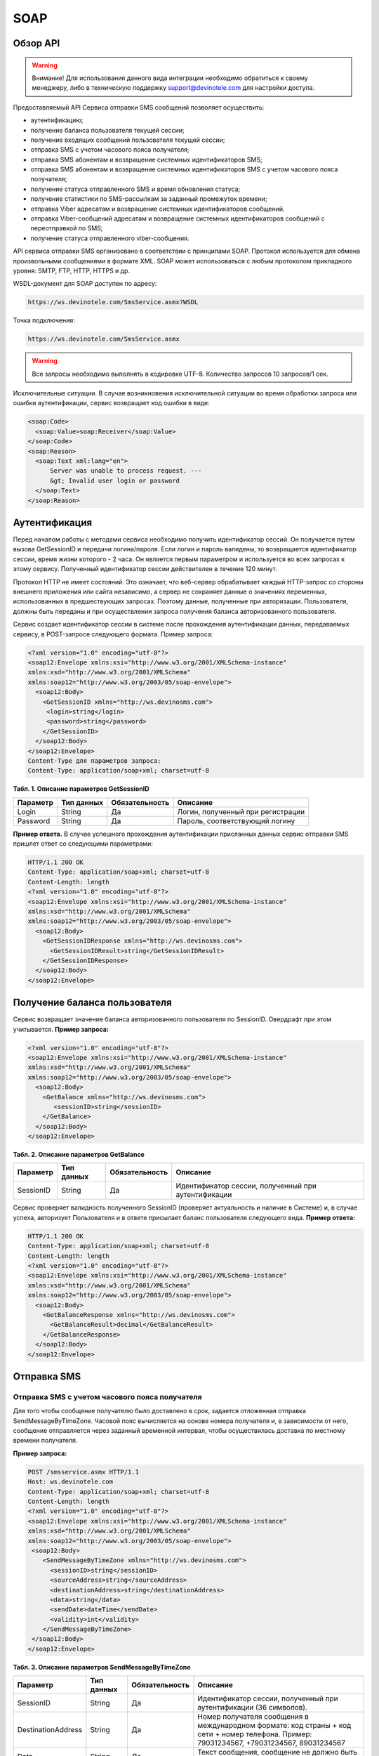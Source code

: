 SOAP
====


Обзор API
---------

.. warning:: Внимание! Для использования данного вида интеграции необходимо обратиться к своему менеджеру, либо в техническую поддержку support@devinotele.com для настройки доступа.

Предоставляемый API Сервиса отправки SMS сообщений позволяет осуществить:

* аутентификацию;
* получение баланса пользователя текущей сессии;
* получение входящих сообщений пользователя текущей сессии;
* отправка SMS c учетом часового пояса получателя;
* отправка SMS абонентам и возвращение системных идентификаторов SMS;
* отправка SMS абонентам и возвращение системных идентификаторов SMS с учетом часового пояса получателя;
* получение статуса отправленного SMS и время обновления статуса;
* получение статистики по SMS-рассылкам за заданный промежуток времени;
* отправка Viber адресатам и возвращение системных идентификаторов сообщений.
* отправка Viber-сообщений адресатам и возвращение системных идентификаторов сообщений с переотправкой по SMS;
* получение статуса отправленного viber-сообщения.

API сервиса отправки SMS организовано в соответствии с принципами SOAP. Протокол используется для обмена произвольными сообщениями в формате XML. SOAP может использоваться с любым протоколом прикладного уровня: SMTP, FTP, HTTP, HTTPS и др.

WSDL-документ для SOAP доступен по адресу:

.. code-block:: json

  https://ws.devinotele.com/SmsService.asmx?WSDL
  

Точка подключения: 

.. code-block:: json

  https://ws.devinotele.com/SmsService.asmx
  

.. warning:: Все запросы необходимо выполнять в кодировке UTF-8. Количество запросов 10 запросов/1 сек. 


Исключительные ситуации.
В случае возникновения исключительной ситуации во время обработки запроса или ошибки аутентификации, сервис возвращает код ошибки в виде:

.. code-block:: xml

  <soap:Code>
    <soap:Value>soap:Receiver</soap:Value>
  </soap:Code>
  <soap:Reason>
    <soap:Text xml:lang="en">
        Server was unable to process request. ---
        &gt; Invalid user login or password
    </soap:Text>
  </soap:Reason>

Аутентификация
--------------

Перед началом работы с методами сервиса необходимо получить идентификатор сессий. Он получается путем вызова GetSessionID и передачи логина/пароля. Если логин и пароль валидены, то возвращается идентификатор сессии, время жизни которого - 2 часа. Он является первым параметром и используется во всех запросах к этому сервису. Полученный идентификатор сессии действителен в течение 120 минут.

Протокол HTTP не имеет состояний. Это означает, что веб-сервер обрабатывает каждый HTTP-запрос со стороны внешнего приложения или сайта независимо, а сервер не сохраняет данные о значениях переменных, использованных в предшествующих запросах. Поэтому данные, полученные при авторизации. Пользователя, должны быть переданы и при осуществлении запроса получения баланса авторизованного пользователя.

Сервис создает идентификатор сессии в системе после прохождения аутентификации данных, передаваемых сервису, в POST-запросе следующего формата.
Пример запроса: 

.. code-block:: xml

  <?xml version="1.0" encoding="utf-8"?>
  <soap12:Envelope xmlns:xsi="http://www.w3.org/2001/XMLSchema-instance"
  xmlns:xsd="http://www.w3.org/2001/XMLSchema"
  xmlns:soap12="http://www.w3.org/2003/05/soap-envelope">
    <soap12:Body>
      <GetSessionID xmlns="http://ws.devinosms.com">
       <login>string</login>
       <password>string</password>
      </GetSessionID>
    </soap12:Body>
  </soap12:Envelope>
  Content-Type для параметров запроса:
  Content-Type: application/soap+xml; charset=utf-8
  

**Табл. 1. Описание параметров GetSessionID**

+----------------+------------+--------------+--------------------------------------+
|     Параметр   | Тип данных |Обязательность| Описание                             |
+================+============+==============+======================================+
| Login          |  String    | Да           | Логин, полученный при регистрации    |
+----------------+------------+--------------+--------------------------------------+
| Password       |  String    | Да           | Пароль, соответствующий логину       |
+----------------+------------+--------------+--------------------------------------+


**Пример ответа.** 
В случае успешного прохождения аутентификации присланных данных сервис отправки SMS
пришлет ответ со следующими параметрами:

.. code-block:: xml

  HTTP/1.1 200 OK
  Content-Type: application/soap+xml; charset=utf-8
  Content-Length: length
  <?xml version="1.0" encoding="utf-8"?>
  <soap12:Envelope xmlns:xsi="http://www.w3.org/2001/XMLSchema-instance"
  xmlns:xsd="http://www.w3.org/2001/XMLSchema"
  xmlns:soap12="http://www.w3.org/2003/05/soap-envelope">
    <soap12:Body>
      <GetSessionIDResponse xmlns="http://ws.devinosms.com">
        <GetSessionIDResult>string</GetSessionIDResult>
      </GetSessionIDResponse>
    </soap12:Body>
  </soap12:Envelope>
  

Получение баланса пользователя
------------------------------

Сервис возвращает значение баланса авторизованного пользователя по SessionID. Овердрафт при этом
учитывается. 
**Пример запроса:**

.. code-block:: xml

  <?xml version="1.0" encoding="utf-8"?>
  <soap12:Envelope xmlns:xsi="http://www.w3.org/2001/XMLSchema-instance"
  xmlns:xsd="http://www.w3.org/2001/XMLSchema"
  xmlns:soap12="http://www.w3.org/2003/05/soap-envelope">
    <soap12:Body>
      <GetBalance xmlns="http://ws.devinosms.com">
         <sessionID>string</sessionID>
      </GetBalance>
    </soap12:Body>
  </soap12:Envelope>
  

**Табл. 2. Описание параметров GetBalance**

+-----------+------------+--------------+----------------------------------------------------+
|  Параметр | Тип данных |Обязательность| Описание                                           |
+===========+============+==============+====================================================+
| SessionID |  String    |  Да          | Идентификатор сессии, полученный при аутентификации|
+-----------+------------+--------------+----------------------------------------------------+

Сервис проверяет валидность полученного SessionID (проверяет актуальность и наличие в Системе) и, в случае успеха, авторизует Пользователя и в ответе присылает баланс пользователя следующего вида.
**Пример ответа:**

.. code-block:: xml

  HTTP/1.1 200 OK
  Content-Type: application/soap+xml; charset=utf-8
  Content-Length: length
  <?xml version="1.0" encoding="utf-8"?>
  <soap12:Envelope xmlns:xsi="http://www.w3.org/2001/XMLSchema-instance"
  xmlns:xsd="http://www.w3.org/2001/XMLSchema"
  xmlns:soap12="http://www.w3.org/2003/05/soap-envelope">
    <soap12:Body>
      <GetBalanceResponse xmlns="http://ws.devinosms.com">
        <GetBalanceResult>decimal</GetBalanceResult>
      </GetBalanceResponse>
    </soap12:Body>
  </soap12:Envelope>
  

Отправка SMS
------------

Отправка SMS с учетом часового пояса получателя
~~~~~~~~~~~~~~~~~~~~~~~~~~~~~~~~~~~~~~~~~~~~~~~

Для того чтобы сообщение получателю было доставлено в срок, задается отложенная отправка SendMessageByTimeZone. Часовой пояс вычисляется на основе номера получателя и, в зависимости от него, сообщение отправляется через заданный временной интервал, чтобы осуществилась доставка по местному времени получателя.

**Пример запроса:**

.. code-block:: xml

  POST /smsservice.asmx HTTP/1.1
  Host: ws.devinotele.com
  Content-Type: application/soap+xml; charset=utf-8
  Content-Length: length
  <?xml version="1.0" encoding="utf-8"?>
  <soap12:Envelope xmlns:xsi="http://www.w3.org/2001/XMLSchema-instance"
  xmlns:xsd="http://www.w3.org/2001/XMLSchema"
  xmlns:soap12="http://www.w3.org/2003/05/soap-envelope">
   <soap12:Body>
      <SendMessageByTimeZone xmlns="http://ws.devinosms.com">
        <sessionID>string</sessionID>
        <sourceAddress>string</sourceAddress>
        <destinationAddress>string</destinationAddress>
        <data>string</data>
        <sendDate>dateTime</sendDate>
        <validity>int</validity>
      </SendMessageByTimeZone>
   </soap12:Body>
  </soap12:Envelope>
  

**Табл. 3. Описание параметров SendMessageByTimeZone**

+------------------+------------+--------------+-------------------------------------------------------------------------------+
|     Параметр     | Тип данных |Обязательность| Описание                                                                      |
+==================+============+==============+===============================================================================+
| SessionID        |  String    |  Да          | Идентификатор сессии, полученный при аутентификации (36 символов).            |
+------------------+------------+--------------+-------------------------------------------------------------------------------+
|DestinationAddress|  String    |  Да          | Номер получателя сообщения в международном формате: код страны +              |
|                  |            |              | код сети + номер телефона.                                                    |
|                  |            |              | Пример:                                                                       |
|                  |            |              | 79031234567, +79031234567, 89031234567                                        |
+------------------+------------+--------------+-------------------------------------------------------------------------------+
| Data             |  String    | Да           | Текст сообщения, сообщение не должно быть длиннее 2000 символов               |
+------------------+------------+--------------+-------------------------------------------------------------------------------+
| SourceAddress    | String     | Да           | Адрес отправителя сообщения. До 11 латинских символов или до 15 цифровых.     |
|                  |            |              | Как получить адресотправителя см. в начале документа.                         |
+------------------+------------+--------------+-------------------------------------------------------------------------------+
| SendDate         | DateTime   | Да           | Дата и время отправки (пример 2010-0601T19:14:00).                            |
|                  |            |              | Сообщение будет отправлено только при наступлении полученных даты             |
|                  |            |              | и времени с учетом текущего часового пояса получателя.                        |
+------------------+------------+--------------+-------------------------------------------------------------------------------+
| Validity         | Int        | Нет          |  Время жизни сообщения (мин), по умолчанию 2880 мин.                          |
+------------------+------------+--------------+-------------------------------------------------------------------------------+

Перед отправкой SMS Сервис проверяет запрос на:

* наличие обязательных параметров;
* валидность сессии Пользователя (аутентификацию и определение, не истекло ли его время жизни SessionID);
* достаточно ли Баланса Пользователя на отправку SMS (достаточность определяется на основании тарифа Пользователя на отправку SMS для мобильного оператора указанного в запросе номера);
* валидность указанного в запросе номера;
* валидность адреса отправителя;
* длину сообщения.

Если все проверки пройдены успешно, то сервис отправит сообщение в SMS-центр и вернет идентификатор отправленного сообщения с параметрами как в примере ответа. Размер 1 сообщения составляет: 70 русских символов или 160 символов латиницей. Сервис может возвратить более 1 идентификатора, если текст сообщения выходит за пределы 1 sms.

**Пример ответа:**

.. code-block:: xml

  HTTP/1.1 200 OK
  Content-Type: application/soap+xml; charset=utf-8
  Content-Length: length
  <?xml version="1.0" encoding="utf-8"?>
  <soap12:Envelope xmlns:xsi="http://www.w3.org/2001/XMLSchema-instance"
  xmlns:xsd="http://www.w3.org/2001/XMLSchema"
  xmlns:soap12="http://www.w3.org/2003/05/soap-envelope">
   <soap12:Body>
      <SendMessageByTimeZoneResponse xmlns="http://ws.devinosms.com">
        <SendMessageByTimeZoneResult>
          <string>string</string>
          <string>string</string>
        </SendMessageByTimeZoneResult>
      </SendMessageByTimeZoneResponse>
    </soap12:Body>
  </soap12:Envelope>
  

Отправка SMS адресатам и возвращение системных идентификаторов сообщений
~~~~~~~~~~~~~~~~~~~~~~~~~~~~~~~~~~~~~~~~~~~~~~~~~~~~~~~~~~~~~~~~~~~~~~~~

Данный метод поддерживает массовую отправку сообщений (до 1000 сообщений) в одном запросе.

**Пример запроса:**

.. code-block:: xml

  POST /smsservice.asmx HTTP/1.1
  Host: ws.devinotele.com
  Content-Type: application/soap+xml; charset=utf-8
  Content-Length: length
  <?xml version="1.0" encoding="utf-8"?>
  <soap12:Envelope xmlns:xsi="http://www.w3.org/2001/XMLSchema-instance"
  xmlns:xsd="http://www.w3.org/2001/XMLSchema"
  xmlns:soap12="http://www.w3.org/2003/05/soap-envelope">
    <soap12:Body>
      <SendMessage xmlns="http://ws.devinosms.com">
        <sessionID>string</sessionID>
        <message>
            <Data>string</Data>
            <DelayUntilUtc>dateTime</DelayUntilUtc>
            <DestinationAddresses>
              <string>string</string>
              <string>string</string>
            </DestinationAddresses>
            <SourceAddress>string</SourceAddress>
            <ReceiptRequested>boolean</ReceiptRequested>
            <Validity>int</Validity>
        </message>
      </SendMessage>
    </soap12:Body>
  </soap12:Envelope>
  

**Табл. 4. Описание параметров SendMessage**

+------------------+------------+--------------+-------------------------------------------------------------------------------+
|     Параметр     | Тип данных |Обязательность| Описание                                                                      |
+==================+============+==============+===============================================================================+
| SessionID        |  String    |  Да          | Идентификатор сессии, полученный при аутентификации (36 символов).            |
+------------------+------------+--------------+-------------------------------------------------------------------------------+
| Data             |  String    |  Да          | Текст сообщения, сообщение не должно быть длиннее 2000 символов               |
+------------------+------------+--------------+-------------------------------------------------------------------------------+
| DelayUntilUtc    |  DateTime  |  Нет         | Время отправки. Если не заполнено, то отправляется немедленно.                |
+------------------+------------+--------------+-------------------------------------------------------------------------------+
| Destination      |  String [] | Да           | Номер получателя сообщения в международном формате:                           |
| Addresses        |            |              | код страны + код сети + номер телефона.                                       |  
|                  |            |              | Пример: 79031234567, +79031234567, 89031234567                                |
+------------------+------------+--------------+-------------------------------------------------------------------------------+
| SourceAddress    | String     | Да           | Адрес отправителя сообщения. До 11 латинских символов или до 15 цифровых.     |
+------------------+------------+--------------+-------------------------------------------------------------------------------+
| ReceiptRequested | Boolean    | Нет          | Запрос о доставке                                                             |
+------------------+------------+--------------+-------------------------------------------------------------------------------+
| Validity         | Int        | Нет          |  Время жизни сообщения (мин), по умолчанию 2880 мин.                          |
+------------------+------------+--------------+-------------------------------------------------------------------------------+

**Пример ответа:**

.. code-block:: xml

  HTTP/1.1 200 OK
  Content-Type: application/soap+xml; charset=utf-8
  Content-Length: length
  <?xml version="1.0" encoding="utf-8"?>
  <soap12:Envelope xmlns:xsi="http://www.w3.org/2001/XMLSchema-instance"
  xmlns:xsd="http://www.w3.org/2001/XMLSchema"
  xmlns:soap12="http://www.w3.org/2003/05/soap-envelope">
    <soap12:Body>
     <SendMessageResponse xmlns="http://ws.devinosms.com">
        <SendMessageResult>
           <string>string</string>
           <string>string</string>
         </SendMessageResult>
     </SendMessageResponse>
    </soap12:Body>
  </soap12:Envelope>
  

Отправка SMS адресатам и возвращение системных идентификаторов сообщений с учетом часового пояса получателей
~~~~~~~~~~~~~~~~~~~~~~~~~~~~~~~~~~~~~~~~~~~~~~~~~~~~~~~~~~~~~~~~~~~~~~~~~~~~~~~~~~~~~~~~~~~~~~~~~~~~~~~~~~~~

Для того чтобы сообщение получателям было доставлено в срок, задается отложенная отправка SendMessageByTimeZoneToAddresses. Часовой пояс вычисляется на основе номера получателя и, в зависимости от него, сообщение отправляется через заданный временной интервал, чтобы осуществилась доставка по местному времени получателя. Данный метод поддерживает массовую отправку сообщений (до 1000 сообщений) в одном запросе.

**Пример запроса:**

.. code-block:: xml

  POST / HTTP/1.1
  Host: localhost
  Content-Type: application/soap+xml; charset=utf-8
  Content-Length: length
 
  <?xml version="1.0" encoding="utf-8"?>
  <soap12:Envelope xmlns:xsi="http://www.w3.org/2001/XMLSchema-instance" xmlns:xsd="http://www.w3.org/2001/XMLSchema"     xmlns:soap12="http://www.w3.org/2003/05/soap-envelope">
    <soap12:Body>
      <SendMessageByTimeZoneToAddresses xmlns="http://ws.devinosms.com">
        <sessionID>string</sessionID>
        <sourceAddress>string</sourceAddress>
        <destinationAddresses>
          <string>string</string>
          <string>string</string>
        </destinationAddresses>
        <data>string</data>
        <sendDate>dateTime</sendDate>
        <validity>int</validity>
      </SendMessageByTimeZoneToAddresses>
    </soap12:Body>
  </soap12:Envelope>
  

**Табл. 5. Описание параметров SendMessageByTimeZoneToAddresses**

+------------------+------------+--------------+-------------------------------------------------------------------------------+
|     Параметр     | Тип данных |Обязательность| Описание                                                                      |
+==================+============+==============+===============================================================================+
| SessionID        |  String    |  Да          | Идентификатор сессии, полученный при аутентификации (36 символов).            |
+------------------+------------+--------------+-------------------------------------------------------------------------------+
| Destination      |  String [] |  Да          | Номер получателя сообщения в международном формате:                           |
| Addresses        |            |              | код страны + код сети + номер телефона.                                       |  
|                  |            |              | Пример: 79031234567, +79031234567, 89031234567                                |
+------------------+------------+--------------+-------------------------------------------------------------------------------+
| Data             |  String    |  Да          | Текст сообщения, сообщение не должно быть длиннее 2000 символов               |
+------------------+------------+--------------+-------------------------------------------------------------------------------+
| SourceAddress    |  String    |  Да          | Адрес отправителя сообщения. До 11 латинских символов или до 15 цифровых.     |
+------------------+------------+--------------+-------------------------------------------------------------------------------+
| SendDate         |  DateTime  |  Да          | Дата и время отправки (пример 2010-0601T19:14:00). Сообщение будет отправлено |
|                  |            |              | только при наступлении полученных даты и времени с учетом текущего часового   |
|                  |            |              | пояса получателя.                                                             |
+------------------+------------+--------------+-------------------------------------------------------------------------------+
| Validity         |  Int       |  Нет         | Время жизни сообщения (мин), по умолчанию 2880 мин.                           |
+------------------+------------+--------------+-------------------------------------------------------------------------------+

Перед отправкой SMS Сервис проверяет запрос на:
* наличие обязательных параметров;
* валидность сессии пользователя (аутентификацию и определение, не истекло ли его время жизни SessionID);
* достаточно ли баланса пользователя на отправку SMS (достаточность определяется на основании тарифа Пользователя на отправку SMS для мобильного оператора указанного в запросе номера);
* валидность указанных в запросе номеров;
* валидность адреса отправителя;
* длину сообщения.

Если все проверки пройдены успешно, то сервис отправит сообщение в SMS-центр и вернет идентификаторы отправленных сообщений с параметрами как в примере ответа. Размер 1 сообщения составляет: 70 символов кириллицей или 160 символов латиницей. Сервис может вернуть более 1 идентификатора, если текст сообщения выходит за пределы 1 sms.

**Пример ответа:**

.. code-block:: xml

  HTTP/1.1 200 OK
  Content-Type: application/soap+xml; charset=utf-8
  Content-Length: length
  <?xml version="1.0" encoding="utf-8"?>
  <soap12:Envelope xmlns:xsi="http://www.w3.org/2001/XMLSchema-instance" xmlns:xsd="http://www.w3.org/2001/XMLSchema" xmlns:soap12="http://www.w3.org/2003/05/soap-envelope">
    <soap12:Body>
      <SendMessageByTimeZoneToAddressesResponse xmlns="http://ws.devinosms.com">
        <SendMessageByTimeZoneToAddressesResult>
          <string>string</string>
          <string>string</string>
        </SendMessageByTimeZoneToAddressesResult>
      </SendMessageByTimeZoneToAddressesResponse>
    </soap12:Body>
  </soap12:Envelope>
  

Получение статуса отправленного SMS
-----------------------------------

Сервис возвращает статус отправленного sms в соответствии со значениями параметров sessionID и messageID.

**Пример запроса:**

.. code-block:: xml

  <?xml version="1.0" encoding="utf-8"?>
  <soap12:Envelope xmlns:xsi="http://www.w3.org/2001/XMLSchema-instance"
  xmlns:xsd="http://www.w3.org/2001/XMLSchema"
  xmlns:soap12="http://www.w3.org/2003/05/soap-envelope">
    <soap12:Body>
      <GetMessageState xmlns="http://ws.devinosms.com">
        <sessionID>string</sessionID>
        <messageID>string</messageID>
      </GetMessageState>
    </soap12:Body>
  </soap12:Envelope>
  

**Табл. 6. Описание параметров GetMessageState**

+------------------+------------+--------------+---------------------------------------------------------------------------------+
|     Параметр     | Тип данных |Обязательность| Описание                                                                        |
+==================+============+==============+=================================================================================+
| sessionID        |  String    |  Да          | Идентификатор сессии, полученный при аутентификации (36 символов).              |
+------------------+------------+--------------+---------------------------------------------------------------------------------+
| messageID        |  String    |  Да          | Идентификатор сообщения (сегмента сообщения). Для одного запроса будет выполнен |
|                  |            |              | возврат статуса только одного сообщения (сегмента сообщения).                   |
+------------------+------------+--------------+---------------------------------------------------------------------------------+

**Пример ответа:**

.. code-block:: xml

  HTTP/1.1 200 OK
  Content-Type: application/soap+xml; charset=utf-8
  Content-Length: length
  <?xml version="1.0" encoding="utf-8"?>
  <soap12:Envelope xmlns:xsi="http://www.w3.org/2001/XMLSchema-instance"
  xmlns:xsd="http://www.w3.org/2001/XMLSchema"
  xmlns:soap12="http://www.w3.org/2003/05/soap-envelope">
    <soap12:Body>
      <GetMessageStateResponse xmlns="http://ws.devinosms.com">
        <GetMessageStateResult>
          <State>int</State>
          <CreationDateUtc>dateTime</CreationDateUtc>
          <SubmittedDateUtc>dateTime</SubmittedDateUtc>
          <ReportedDateUtc>dateTime</ReportedDateUtc>
          <StateDescription>string</StateDescription>
          <Price>decimal</Price>
        </GetMessageStateResult>
      </GetMessageStateResponse>
    </soap12:Body>
  </soap12:Envelope>
  

**Табл. 7. Описание возвращаемых параметров**

+--------------------+------------+---------------------------------------------------------------------------+
|      Название      | Тип        |    Описание                                                               |
+====================+============+===========================================================================+
| State              |  int       |  Статус. Типы статусов сообщений приведены в примечании.                  |
+--------------------+------------+---------------------------------------------------------------------------+
| CreationDateUtc    |  dateTime  |  Дата и время создания (пример 2010-0601T19:14:00) в UTC.                 |
+--------------------+------------+---------------------------------------------------------------------------+
| SubmittedDateUtc   |  dateTime  | Время получения в Devino (в UTC).                                         |
+--------------------+------------+---------------------------------------------------------------------------+
| ReportedDateUtc    |  dateTime  | Время получения отчета (в UTC).                                           |
+--------------------+------------+---------------------------------------------------------------------------+
| StateDescription   |  string    | Описание статуса (например Description("Недопустимый адрес получателя")). |
+--------------------+------------+---------------------------------------------------------------------------+
| Price              |  decimal   | Цена                                                                      |
+--------------------+------------+---------------------------------------------------------------------------+

Получение статистики по SMS-рассылкам за заданный промежуток времени
--------------------------------------------------------------------

Сервис возвращает статистику по SMS-рассылкам за период, в соответствии со значениями параметров, передаваемых сервису в POST-запросе следующего формата.

**Пример запроса:**

.. code-block:: xml

  POST /smsservice.asmx HTTP/1.1
  Host: ws.devinotele.com
  Content-Type: application/soap+xml; charset=utf-8
  Content-Length: length
  <?xml version="1.0" encoding="utf-8"?>
  <soap12:Envelope xmlns:xsi="http://www.w3.org/2001/XMLSchema-instance"
  xmlns:xsd="http://www.w3.org/2001/XMLSchema"
  xmlns:soap12="http://www.w3.org/2003/05/soap-envelope">
    <soap12:Body>
      <GetStatistics xmlns="http://ws.devinosms.com">
       <sessionId>string</sessionId>
       <startDateTime>dateTime</startDateTime>
       <endDateTime>dateTime</endDateTime>
      </GetStatistics>
    </soap12:Body>
  </soap12:Envelope>
  

**Табл. 8. Описание параметров GetStatistics**

+------------------+------------+--------------+-------------------------------------------------------------------------------+
|     Параметр     | Тип данных |Обязательность| Описание                                                                      |
+==================+============+==============+===============================================================================+
| sessionId        |  String    |  Да          | Идентификатор сессии (36 символов).                                           |
+------------------+------------+--------------+-------------------------------------------------------------------------------+
| startDateTime    |  DateTime  |  Да          | Дата и время начала периода, за который необходимо получить статистику,       |
|                  |            |              | например 2012-01-18Т00:00:00. Время в UTC.                                    |
+------------------+------------+--------------+-------------------------------------------------------------------------------+
| endDateTime      |  DateTime  |  Да          | Дата и время конца периода, за который необходимо получить статистику,        |
|                  |            |              | например 2012-01-18Т23:59:00. Время в UTC.                                    |
+------------------+------------+--------------+-------------------------------------------------------------------------------+

После получения запроса сервис проверит валидность присланного идентификатора сессии и даты начала/окончания формирования статистики (включая ограничение на то, что охватываемый диапазон должен не превышать 3 месяцев).
Если все проверки пройдены успешно, то сервис вернет статистику по sms со следующими параметрами: 

.. code-block:: xml

  HTTP/1.1 200 OK
  Content-Type: application/soap+xml; charset=utf-8
  Content-Length: length
  <?xml version="1.0" encoding="utf-8"?>
  <soap12:Envelope xmlns:xsi="http://www.w3.org/2001/XMLSchema-instance"
  xmlns:xsd="http://www.w3.org/2001/XMLSchema"
  xmlns:soap12="http://www.w3.org/2003/05/soap-envelope">
    <soap12:Body>
      <GetStatisticsResponse xmlns="http://ws.devinosms.com">
        <GetStatisticsResult>
          <Sent>int</Sent>
          <Delivered>int</Delivered>
          <Errors>int</Errors>
          <InProcess>int</InProcess>
          <Expired>int</Expired>
          <Rejected>int</Rejected>
        </GetStatisticsResult>
      </GetStatisticsResponse>
    </soap12:Body>
  </soap12:Envelope>
  

**Табл. 9. Описание возвращаемых параметров**

+------------+-------+---------------------------------------------+
| Название   | Тип   |    Описание                                 |
+============+=======+=============================================+
| Sent       |  int  | Количество отправленных сообщений           |
+------------+-------+---------------------------------------------+
| Delivered  |  int  | Количество доставленных сообщений.          |
+------------+-------+---------------------------------------------+
| Errors     |   int | Количество ошибок                           |
+------------+-------+---------------------------------------------+
| InProcess  |  int  | Количество сообщений «в процессе отправки»  |
+------------+-------+---------------------------------------------+
| Expired    |  int  | Количество просроченных сообщений.          |
+------------+-------+---------------------------------------------+
| Rejected   |  int  | Количество отклоненных сообщений            |
+------------+-------+---------------------------------------------+

Получение входящих сообщений
----------------------------

Система позволяет заводить входящие номера и на них получать sms. Входящий номер заводится через
личный кабинет. 
Сервис возвращает входящие сообщения пользователя в интервале maxDate, minDate(который передан в этом запросе).
Пример запроса:

.. code-block:: xml

  <?xml version="1.0" encoding="utf-8"?>
  <soap12:Envelope xmlns:xsi="http://www.w3.org/2001/XMLSchema-instance"
  xmlns:xsd="http://www.w3.org/2001/XMLSchema"
  xmlns:soap12="http://www.w3.org/2003/05/soap-envelope">
    <soap12:Body>
      <GetIncomingMessages xmlns="http://ws.devinosms.com">
        <sessionID>string</sessionID>
        <maxDateUTC>dateTime</maxDateUTC>
        <minDateUTC>dateTime</minDateUTC>
      </GetIncomingMessages>
    </soap12:Body>
  </soap12:Envelope>

**Табл. 10. Описание параметров GetIncomingMessages**

+------------------+------------+--------------+-------------------------------------------------------+
|     Параметр     | Тип данных |Обязательность| Описание                                              |
+==================+============+==============+=======================================================+
| sessionId        |  String    |  Да          | Идентификатор сессии, полученный при аутентификации   |
+------------------+------------+--------------+-------------------------------------------------------+
| maxDateUTC       |  DateTime  |  Да          | Значение интервала _по. Пример: 2014-11-01T11:30      |
+------------------+------------+--------------+-------------------------------------------------------+
| minDateUTC       |  DateTime  |  Да          | Значение интервала с_. Пример: 2014-11-01T11:30       |
|                  |            |              | например 2012-01-18Т23:59:00. Время в UTC.            |
+------------------+------------+--------------+-------------------------------------------------------+

**Пример ответа:**

.. code-block:: xml

  HTTP/1.1 200 OK
  Content-Type: application/soap+xml; charset=utf-8
  Content-Length: length
  <?xml version="1.0" encoding="utf-8"?>
  <soap12:Envelope xmlns:xsi="http://www.w3.org/2001/XMLSchema-instance"
  xmlns:xsd="http://www.w3.org/2001/XMLSchema"
  xmlns:soap12="http://www.w3.org/2003/05/soap-envelope">
  <soap12:Body>
   <GetIncomingMessagesResponse xmlns="http://ws.devinosms.com">
      <GetIncomingMessagesResult>
        <IncomingMessage>
          <Data>string</Data>
          <SourceAddress>string</SourceAddress>
          <DestinationAddress>string</DestinationAddress>
          <CreatedDateUtc>dateTime</CreatedDateUtc>
        </IncomingMessage>
        <IncomingMessage>
          <Data>string</Data>
          <SourceAddress>string</SourceAddress>
          <DestinationAddress>string</DestinationAddress>
          <CreatedDateUtc>dateTime</CreatedDateUtc>
        </IncomingMessage>
      </GetIncomingMessagesResult>
    </GetIncomingMessagesResponse>
   </soap12:Body>
  </soap12:Envelope>
  

**Табл. 11 Описание параметров GetIncomingMessages**

+-------------------+---------+-----------------------------------+
| Название          | Тип     |  Описание                         |
+===================+=========+===================================+
| Data              | String  |  Текст сообщения                  |
+-------------------+---------+-----------------------------------+
| SourceAddress     | String  | Адрес отправителя                 |
+-------------------+---------+-----------------------------------+
| DestinationAddress| String  | Адрес получателя                  |
+-------------------+---------+-----------------------------------+
| CreatedDateUtc    | DateTime| Дата создания                     |
+-------------------+---------+-----------------------------------+
| Expired           |  int    | Количество просроченных сообщений.|
+-------------------+---------+-----------------------------------+
| Rejected          |  int    | Количество отклоненных сообщений  |
+-------------------+---------+-----------------------------------+

Отправка Viber-сообщений
------------------------


Отправка Viber адресатам и возвращение системных идентификаторов сообщений
~~~~~~~~~~~~~~~~~~~~~~~~~~~~~~~~~~~~~~~~~~~~~~~~~~~~~~~~~~~~~~~~~~~~~~~~~~

Данный метод поддерживает массовую отправку сообщений (до 1000 сообщений) в одном запросе.

**Пример запроса:**

.. code-block:: xml

    POST /ViberService.asmx HTTP/1.1
    Host: ws.devinotele.com
    Content-Type: application/soap+xml; charset=utf-8
    Content-Length: length
    <?xml version="1.0" encoding="utf-8"?>
    <soap12:Envelope xmlns:xsi="http://www.w3.org/2001/XMLSchema-instance"
    xmlns:xsd="http://www.w3.org/2001/XMLSchema"
    xmlns:soap12="http://www.w3.org/2003/05/soap-envelope">
      <soap12:Body>
        <SendMessage xmlns="http://ws.devinosms.com">
          <sessionID>string</sessionID>
          <message>
              <Data>string</Data>
              <DestinationAddresses>
                <string>string</string>
                <string>string</string>
              </DestinationAddresses>
              <SourceAddress>string</SourceAddress>
              <Validity>int</Validity>
              <Optional>string</Optional>
          </message>
        </SendMessage>
      </soap12:Body>
    </soap12:Envelope>
    

**Табл. 12. Описание параметров SendMessage**

+--------------------+------------+---------------+-----------------------------------------------------------------------+
|     Параметр       | Тип данных |Обязательность | Описание                                                              |
+====================+============+===============+=======================================================================+
| sessionId          |  String    |  Да           | Идентификатор сессии (36 символов).                                   |
+--------------------+------------+---------------+-----------------------------------------------------------------------+
| Data               |  String    |  Да           | Текст сообщения, сообщение не должно быть длиннее 1000 символов       |
+--------------------+------------+---------------+-----------------------------------------------------------------------+
| Destination        |  String [] |  Да           | Номер получателя сообщения в международном формате: код страны + код  |
| Addresses          |            |               | сети + номер телефона. Пример: 79031234567, +79031234567, 89031234567 |
+--------------------+------------+---------------+-----------------------------------------------------------------------+
| SourceAddress      |  String    |  Да           | Адрес отправителя сообщения. До 11 латинских или цифровых символов.   |
+--------------------+------------+---------------+-----------------------------------------------------------------------+
| Validity           |  Int       |  Нет          | Время жизни сообщения (сек), по умолчанию 86400 сек.                  |
+--------------------+------------+---------------+-----------------------------------------------------------------------+
| Optional           |  String    |  Нет          | Дополнительный параметр                                               |
+--------------------+------------+---------------+-----------------------------------------------------------------------+


**Пример ответа:**

.. code-block:: xml

    HTTP/1.1 200 OK
    Content-Type: application/soap+xml; charset=utf-8
    Content-Length: length
    <?xml version="1.0" encoding="utf-8"?>
    <soap12:Envelope xmlns:xsi="http://www.w3.org/2001/XMLSchema-instance"
    xmlns:xsd="http://www.w3.org/2001/XMLSchema"
    xmlns:soap12="http://www.w3.org/2003/05/soap-envelope">
      <soap12:Body>
       <SendMessageResponse xmlns="http://ws.devinosms.com">
          <SendMessageResult>
             <string>string</string>
             <string>string</string>
           </SendMessageResult>
       </SendMessageResponse>
      </soap12:Body>
    </soap12:Envelope>
    
 
Отправка Viber адресатам и возвращение системных идентификаторов сообщений с переотправкой по sms
~~~~~~~~~~~~~~~~~~~~~~~~~~~~~~~~~~~~~~~~~~~~~~~~~~~~~~~~~~~~~~~~~~~~~~~~~~~~~~~~~~~~~~~~~~~~~~~~~

Данный метод поддерживает массовую отправку сообщений (до 1000 сообщений) в одном запросе.

**Пример запроса:**

.. code-block:: xml

    POST /ViberService.asmx HTTP/1.1
    Host: ws.devinotele.com
    Content-Type: application/soap+xml; charset=utf-8
    Content-Length: length
    <?xml version="1.0" encoding="utf-8"?>
    <soap12:Envelope xmlns:xsi="http://www.w3.org/2001/XMLSchema-instance"
    xmlns:xsd="http://www.w3.org/2001/XMLSchema"
    xmlns:soap12="http://www.w3.org/2003/05/soap-envelope">
      <soap12:Body>
        <SendMessageWithResend xmlns="http://ws.devinosms.com">
          <sessionID>string</sessionID>
          <message>
              <Data>string</Data>
              <DestinationAddresses>
                <string>string</string>
                <string>string</string>
              </DestinationAddresses>
              <SourceAddress>string</SourceAddress>
              <Validity>int</Validity>
              <Optional>string</Optional>
          </message>
        </SendMessageWithResend>
      </soap12:Body>
    </soap12:Envelope>
    

**Табл. 13. Описание параметров SendMessageWithResend**

+--------------------+------------+---------------+-----------------------------------------------------------------------+
|     Параметр       | Тип данных |Обязательность | Описание                                                              |
+====================+============+===============+=======================================================================+
| sessionId          |  String    |  Да           | Идентификатор сессии (36 символов).                                   |
+--------------------+------------+---------------+-----------------------------------------------------------------------+
| Data               |  String    |  Да           | Текст сообщения, сообщение не должно быть длиннее 1000 символов       |
+--------------------+------------+---------------+-----------------------------------------------------------------------+
| Destination        |  String [] |  Да           | Номер получателя сообщения в международном формате: код страны + код  |
| Addresses          |            |               | сети + номер телефона.                                                |
|                    |            |               | Пример: 79031234567, +79031234567, 89031234567                        |
+--------------------+------------+---------------+-----------------------------------------------------------------------+
| SourceAddress      |  String    |  Да           | Адрес отправителя сообщения. До 11 латинских или цифровых символов.   |
+--------------------+------------+---------------+-----------------------------------------------------------------------+
| Validity           |  Int       |  Нет          | Время жизни сообщения (сек), по умолчанию 86400 сек.                  |
+--------------------+------------+---------------+-----------------------------------------------------------------------+
| Optional           |  String    |  Нет          | Дополнительный параметр                                               |
+--------------------+------------+---------------+-----------------------------------------------------------------------+


**Пример ответа:**

.. code-block:: xml

    HTTP/1.1 200 OK
    Content-Type: application/soap+xml; charset=utf-8
    Content-Length: length
    <?xml version="1.0" encoding="utf-8"?>
    <soap12:Envelope xmlns:xsi="http://www.w3.org/2001/XMLSchema-instance"
    xmlns:xsd="http://www.w3.org/2001/XMLSchema"
    xmlns:soap12="http://www.w3.org/2003/05/soap-envelope">
      <soap12:Body>
       <SendMessageWithResendResponse xmlns="http://ws.devinosms.com">
          <SendMessageResult>
             <string>string</string>
             <string>string</string>
           </SendMessageResult>
       </SendMessageWithResendResponse>
      </soap12:Body>
    </soap12:Envelope>
    

Получение статуса отправленного Viber-сообщения
-----------------------------------------------

Сервис возвращает статус отправленного viber-сообщения в соответствии со значениями параметров sessionID и messageID.

**Пример запроса:**

.. code-block:: xml

  POST /ViberService.asmx HTTP/1.1
  Host: 127.0.0.1
  Content-Type: application/soap+xml; charset=utf-8
  Content-Length: length
 
  <?xml version="1.0" encoding="utf-8"?>
  <soap12:Envelope xmlns:xsi="http://www.w3.org/2001/XMLSchema-instance" xmlns:xsd="http://www.w3.org/2001/XMLSchema"   xmlns:soap12="http://www.w3.org/2003/05/soap-envelope">
    <soap12:Body>
      <GetMessageState xmlns="http://ws.devinosms.com">
        <sessionID>string</sessionID>
        <messageID>long</messageID>
      </GetMessageState>
    </soap12:Body>
  </soap12:Envelope>
  

**Табл. 14. Описание параметров GetMessageState**

+------------------+------------+--------------+---------------------------------------------------------------------------------+
|     Параметр     | Тип данных |Обязательность| Описание                                                                        |
+==================+============+==============+=================================================================================+
| sessionID        |  String    |  Да          | Идентификатор сессии, полученный при аутентификации (36 символов).              |
+------------------+------------+--------------+---------------------------------------------------------------------------------+
| messageID        |  String    |  Да          | Идентификатор viber-сообщения.  Для одного запроса будет выполнен возврат       |
|                  |            |              | статуса только одного сообщения.                                                |
+------------------+------------+--------------+---------------------------------------------------------------------------------+

**Пример ответа:**

.. code-block:: xml

  HTTP/1.1 200 OK
  Content-Type: application/soap+xml; charset=utf-8
  Content-Length: length
 
  <?xml version="1.0" encoding="utf-8"?>
  <soap12:Envelope xmlns:xsi="http://www.w3.org/2001/XMLSchema-instance" xmlns:xsd="http://www.w3.org/2001/XMLSchema"   xmlns:soap12="http://www.w3.org/2003/05/soap-envelope">
    <soap12:Body>
      <GetMessageStateResponse xmlns="http://ws.devinosms.com">
        <GetMessageStateResult>
          <State>Enqueued or Sent or Delivered or Read or Undelivered or Failed or Unknown or Expired</State>
          <ResentSms>
            <ViberSmsMessageStateInfo>
              <Id>long</Id>
            </ViberSmsMessageStateInfo>
            <ViberSmsMessageStateInfo>
              <Id>long</Id>
            </ViberSmsMessageStateInfo>
          </ResentSms>
        </GetMessageStateResult>
      </GetMessageStateResponse>
    </soap12:Body>
  </soap12:Envelope>
  

**Табл. 15. Описание возвращаемых параметров**

+--------------------+-----------------------------+---------------------------------------------------------------------------+
|      Название      | Тип                         |    Описание                                                               |
+====================+=============================+===========================================================================+
| State              |  int                        |  Статус. Типы статусов сообщений приведены в примечании.                  |
+--------------------+-----------------------------+---------------------------------------------------------------------------+
| CreationDateUtc    |  dateTime                   |  Дата и время создания (пример 2010-0601T19:14:00) в UTC.                 |
+--------------------+-----------------------------+---------------------------------------------------------------------------+
| SubmittedDateUtc   |  dateTime                   | Время получения в Devino (в UTC).                                         |
+--------------------+-----------------------------+---------------------------------------------------------------------------+
| ReportedDateUtc    |  dateTime                   | Время получения отчета (в UTC).                                           |
+--------------------+-----------------------------+---------------------------------------------------------------------------+
| StateDescription   |  string                     | Описание статуса. Например Description("Недопустимый адрес получателя").  |
+--------------------+-----------------------------+---------------------------------------------------------------------------+
| Price              |  decimal                    | Цена                                                                      |
+--------------------+-----------------------------+---------------------------------------------------------------------------+
| ResentSms          |  ViberSmsMessageStateInfo[] | Коллекция статусов сообщений, которые были переотправлены по текущему     |
|                    |                             | viber-сообщению                                                           |
+--------------------+-----------------------------+---------------------------------------------------------------------------+


Коды ошибок и статусы сообщений
-------------------------------

**Табл. 16. Статусы сообщений** 

+-------------+-------------------+-----------------------------------------------+----------------------------------------------+
|   БД Devino | Наименование      |Описание                                       | Подробное описание                           |  
+=============+===================+===============================================+==============================================+
| -200        | Ошибка            | Errors=-200                                   | Статус для фильтра "Ошибка" в детализации    |
+-------------+-------------------+-----------------------------------------------+----------------------------------------------+
| -100        | Протарифицировано | Tarificated = -100                            | Статус для фильтра "Протарифицировано" в     |
|             |                   |                                               | детализации                                  |
+-------------+-------------------+-----------------------------------------------+----------------------------------------------+
| -3          | Ошибка            | ErrorSendingDateTimeInterpretation= -3        | Ошибка интерпретации даты и времени отправки |
+-------------+-------------------+-----------------------------------------------+----------------------------------------------+
| -1          | Отправлено        | Sent = -1                                     | Сообщение отправлено                         |
+-------------+-------------------+-----------------------------------------------+----------------------------------------------+
| -2          | Отправляется      | LocalQueued = -2                              | Сообщение отправляется                       |
+-------------+-------------------+-----------------------------------------------+----------------------------------------------+
| -40         | Ожидание          | Queued = -40                                  | Сообщение в статусе «ожидание»               |
+-------------+-------------------+-----------------------------------------------+----------------------------------------------+
| -30         | Остановлено       | Sending_To_Gateway = -30                      | Отправлено в шлюз                            |
+-------------+-------------------+-----------------------------------------------+----------------------------------------------+
| -20         | Отправлено/       |                                               |                                              |
|             | получателю        | Sending_To_Recipient = -20                    | Сообщение отправлено получателю              |
+-------------+-------------------+-----------------------------------------------+----------------------------------------------+
| 0           | Доставлено        | Delivered_To_Recipient = 0                    | Сообщение доставлено                         |
+-------------+-------------------+-----------------------------------------------+----------------------------------------------+
| 0x0000000B  | Ошибка            | Error_Invalid_Destination_Address =0x0000000B | Неверно введён адрес получателя              |
+-------------+-------------------+-----------------------------------------------+----------------------------------------------+
| 0x0000000A  | Ошибка            | Error_Invalid_Source_Address =0x0000000A      | Неверно введён адрес отправителя             |
+-------------+-------------------+-----------------------------------------------+----------------------------------------------+
| 41          | Ошибка            | Error_Incompatible_Destination = 41           | Недопустимый адрес получателя                |
+-------------+-------------------+-----------------------------------------------+----------------------------------------------+
| 42          | Ошибка            | Error_Rejected = 42                           | Отклонено                                    |
+-------------+-------------------+-----------------------------------------------+----------------------------------------------+
| 46          | Ошибка            | Error_Expired = 46                            | Просрочен                                    |
+-------------+-------------------+-----------------------------------------------+----------------------------------------------+
| 47          | Ошибка            | Deleted = 47                                  | Просрочено                                   |
+-------------+-------------------+-----------------------------------------------+----------------------------------------------+
| 48          | Ошибка            | Devino_Rejected = 48                          | Ошибка                                       |
+-------------+-------------------+-----------------------------------------------+----------------------------------------------+
| 0x000000FF  | Неизвестный       | Unknown = 0x000000FF                          | Внутренняя ошибка                            |
+-------------+-------------------+-----------------------------------------------+----------------------------------------------+
| 0x00000008  | Ошибка            | System_Error = 0x00000008                     | Внутренняя ошибка                            |
+-------------+-------------------+-----------------------------------------------+----------------------------------------------+

